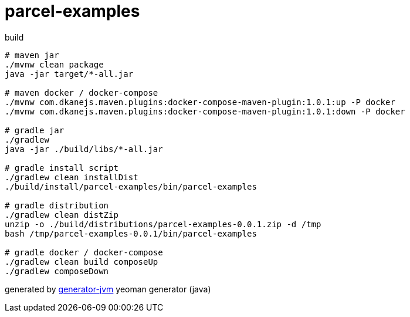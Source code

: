 = parcel-examples

////
image:https://travis-ci.org/daggerok/parcel-examples.svg?branch=master["Build Status", link="https://travis-ci.org/daggerok/parcel-examples"]
image:https://gitlab.com/daggerok/parcel-examples/badges/master/build.svg["Build Status", link="https://gitlab.com/daggerok/parcel-examples/-/jobs"]
image:https://img.shields.io/bitbucket/pipelines/daggerok/parcel-examples.svg["Build Status", link="https://bitbucket.com/daggerok/parcel-examples"]
////

//tag::content[]

.build
[source,bash]
----
# maven jar
./mvnw clean package
java -jar target/*-all.jar

# maven docker / docker-compose
./mvnw com.dkanejs.maven.plugins:docker-compose-maven-plugin:1.0.1:up -P docker
./mvnw com.dkanejs.maven.plugins:docker-compose-maven-plugin:1.0.1:down -P docker

# gradle jar
./gradlew
java -jar ./build/libs/*-all.jar

# gradle install script
./gradlew clean installDist
./build/install/parcel-examples/bin/parcel-examples

# gradle distribution
./gradlew clean distZip
unzip -o ./build/distributions/parcel-examples-0.0.1.zip -d /tmp
bash /tmp/parcel-examples-0.0.1/bin/parcel-examples

# gradle docker / docker-compose
./gradlew clean build composeUp
./gradlew composeDown
----

generated by link:https://github.com/daggerok/generator-jvm/[generator-jvm] yeoman generator (java)

//end::content[]
